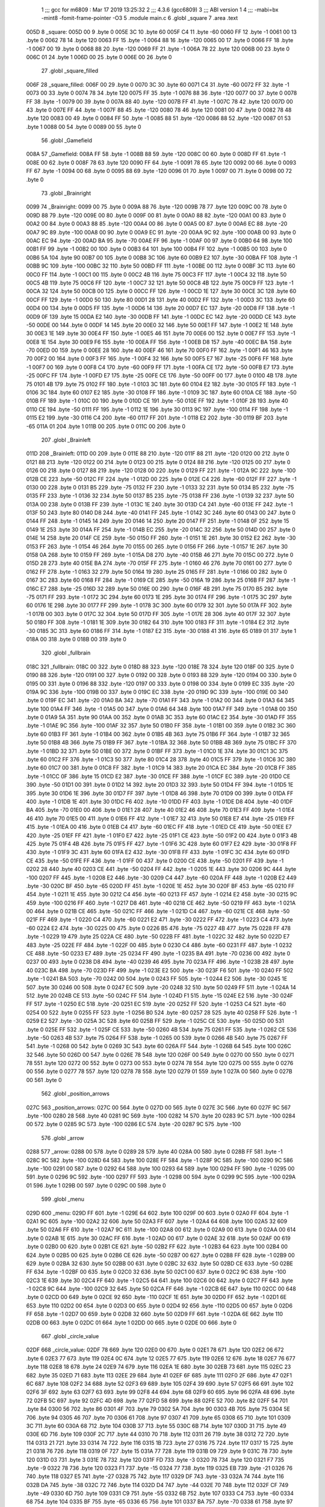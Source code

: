                               1 ;;; gcc for m6809 : Mar 17 2019 13:25:32
                              2 ;;; 4.3.6 (gcc6809)
                              3 ;;; ABI version 1
                              4 ;;; -mabi=bx -mint8 -fomit-frame-pointer -O3
                              5 	.module	main.c
                              6 	.globl	_square
                              7 	.area	.text
   005D                       8 _square:
   005D 00                    9 	.byte	0
   005E 3C                   10 	.byte	60
   005F C4                   11 	.byte	-60
   0060 FF                   12 	.byte	-1
   0061 00                   13 	.byte	0
   0062 78                   14 	.byte	120
   0063 FF                   15 	.byte	-1
   0064 88                   16 	.byte	-120
   0065 00                   17 	.byte	0
   0066 FF                   18 	.byte	-1
   0067 00                   19 	.byte	0
   0068 88                   20 	.byte	-120
   0069 FF                   21 	.byte	-1
   006A 78                   22 	.byte	120
   006B 00                   23 	.byte	0
   006C 01                   24 	.byte	1
   006D 00                   25 	.byte	0
   006E 00                   26 	.byte	0
                             27 	.globl	_square_filled
   006F                      28 _square_filled:
   006F 00                   29 	.byte	0
   0070 3C                   30 	.byte	60
   0071 C4                   31 	.byte	-60
   0072 FF                   32 	.byte	-1
   0073 00                   33 	.byte	0
   0074 78                   34 	.byte	120
   0075 FF                   35 	.byte	-1
   0076 88                   36 	.byte	-120
   0077 00                   37 	.byte	0
   0078 FF                   38 	.byte	-1
   0079 00                   39 	.byte	0
   007A 88                   40 	.byte	-120
   007B FF                   41 	.byte	-1
   007C 78                   42 	.byte	120
   007D 00                   43 	.byte	0
   007E FF                   44 	.byte	-1
   007F 88                   45 	.byte	-120
   0080 78                   46 	.byte	120
   0081 00                   47 	.byte	0
   0082 78                   48 	.byte	120
   0083 00                   49 	.byte	0
   0084 FF                   50 	.byte	-1
   0085 88                   51 	.byte	-120
   0086 88                   52 	.byte	-120
   0087 01                   53 	.byte	1
   0088 00                   54 	.byte	0
   0089 00                   55 	.byte	0
                             56 	.globl	_Gamefield
   008A                      57 _Gamefield:
   008A FF                   58 	.byte	-1
   008B 88                   59 	.byte	-120
   008C 00                   60 	.byte	0
   008D FF                   61 	.byte	-1
   008E 00                   62 	.byte	0
   008F 78                   63 	.byte	120
   0090 FF                   64 	.byte	-1
   0091 78                   65 	.byte	120
   0092 00                   66 	.byte	0
   0093 FF                   67 	.byte	-1
   0094 00                   68 	.byte	0
   0095 88                   69 	.byte	-120
   0096 01                   70 	.byte	1
   0097 00                   71 	.byte	0
   0098 00                   72 	.byte	0
                             73 	.globl	_Brainright
   0099                      74 _Brainright:
   0099 00                   75 	.byte	0
   009A 88                   76 	.byte	-120
   009B 78                   77 	.byte	120
   009C 00                   78 	.byte	0
   009D 88                   79 	.byte	-120
   009E 00                   80 	.byte	0
   009F 00                   81 	.byte	0
   00A0 88                   82 	.byte	-120
   00A1 00                   83 	.byte	0
   00A2 00                   84 	.byte	0
   00A3 88                   85 	.byte	-120
   00A4 00                   86 	.byte	0
   00A5 00                   87 	.byte	0
   00A6 EC                   88 	.byte	-20
   00A7 9C                   89 	.byte	-100
   00A8 00                   90 	.byte	0
   00A9 EC                   91 	.byte	-20
   00AA 9C                   92 	.byte	-100
   00AB 00                   93 	.byte	0
   00AC EC                   94 	.byte	-20
   00AD BA                   95 	.byte	-70
   00AE FF                   96 	.byte	-1
   00AF 00                   97 	.byte	0
   00B0 64                   98 	.byte	100
   00B1 FF                   99 	.byte	-1
   00B2 00                  100 	.byte	0
   00B3 64                  101 	.byte	100
   00B4 FF                  102 	.byte	-1
   00B5 00                  103 	.byte	0
   00B6 5A                  104 	.byte	90
   00B7 00                  105 	.byte	0
   00B8 3C                  106 	.byte	60
   00B9 E2                  107 	.byte	-30
   00BA FF                  108 	.byte	-1
   00BB 9C                  109 	.byte	-100
   00BC 32                  110 	.byte	50
   00BD FF                  111 	.byte	-1
   00BE 00                  112 	.byte	0
   00BF 3C                  113 	.byte	60
   00C0 FF                  114 	.byte	-1
   00C1 00                  115 	.byte	0
   00C2 4B                  116 	.byte	75
   00C3 FF                  117 	.byte	-1
   00C4 32                  118 	.byte	50
   00C5 4B                  119 	.byte	75
   00C6 FF                  120 	.byte	-1
   00C7 32                  121 	.byte	50
   00C8 4B                  122 	.byte	75
   00C9 FF                  123 	.byte	-1
   00CA 32                  124 	.byte	50
   00CB 00                  125 	.byte	0
   00CC FF                  126 	.byte	-1
   00CD 1E                  127 	.byte	30
   00CE 3C                  128 	.byte	60
   00CF FF                  129 	.byte	-1
   00D0 50                  130 	.byte	80
   00D1 28                  131 	.byte	40
   00D2 FF                  132 	.byte	-1
   00D3 3C                  133 	.byte	60
   00D4 00                  134 	.byte	0
   00D5 FF                  135 	.byte	-1
   00D6 14                  136 	.byte	20
   00D7 EC                  137 	.byte	-20
   00D8 FF                  138 	.byte	-1
   00D9 0F                  139 	.byte	15
   00DA E2                  140 	.byte	-30
   00DB FF                  141 	.byte	-1
   00DC EC                  142 	.byte	-20
   00DD CE                  143 	.byte	-50
   00DE 00                  144 	.byte	0
   00DF 14                  145 	.byte	20
   00E0 32                  146 	.byte	50
   00E1 FF                  147 	.byte	-1
   00E2 1E                  148 	.byte	30
   00E3 1E                  149 	.byte	30
   00E4 FF                  150 	.byte	-1
   00E5 46                  151 	.byte	70
   00E6 00                  152 	.byte	0
   00E7 FF                  153 	.byte	-1
   00E8 1E                  154 	.byte	30
   00E9 F6                  155 	.byte	-10
   00EA FF                  156 	.byte	-1
   00EB D8                  157 	.byte	-40
   00EC BA                  158 	.byte	-70
   00ED 00                  159 	.byte	0
   00EE 28                  160 	.byte	40
   00EF 46                  161 	.byte	70
   00F0 FF                  162 	.byte	-1
   00F1 46                  163 	.byte	70
   00F2 00                  164 	.byte	0
   00F3 FF                  165 	.byte	-1
   00F4 32                  166 	.byte	50
   00F5 E7                  167 	.byte	-25
   00F6 FF                  168 	.byte	-1
   00F7 00                  169 	.byte	0
   00F8 C4                  170 	.byte	-60
   00F9 FF                  171 	.byte	-1
   00FA CE                  172 	.byte	-50
   00FB E7                  173 	.byte	-25
   00FC FF                  174 	.byte	-1
   00FD E7                  175 	.byte	-25
   00FE CE                  176 	.byte	-50
   00FF 00                  177 	.byte	0
   0100 4B                  178 	.byte	75
   0101 4B                  179 	.byte	75
   0102 FF                  180 	.byte	-1
   0103 3C                  181 	.byte	60
   0104 E2                  182 	.byte	-30
   0105 FF                  183 	.byte	-1
   0106 3C                  184 	.byte	60
   0107 E2                  185 	.byte	-30
   0108 FF                  186 	.byte	-1
   0109 3C                  187 	.byte	60
   010A CE                  188 	.byte	-50
   010B FF                  189 	.byte	-1
   010C 00                  190 	.byte	0
   010D CE                  191 	.byte	-50
   010E FF                  192 	.byte	-1
   010F 28                  193 	.byte	40
   0110 CE                  194 	.byte	-50
   0111 FF                  195 	.byte	-1
   0112 1E                  196 	.byte	30
   0113 9C                  197 	.byte	-100
   0114 FF                  198 	.byte	-1
   0115 E2                  199 	.byte	-30
   0116 C4                  200 	.byte	-60
   0117 FF                  201 	.byte	-1
   0118 E2                  202 	.byte	-30
   0119 BF                  203 	.byte	-65
   011A 01                  204 	.byte	1
   011B 00                  205 	.byte	0
   011C 00                  206 	.byte	0
                            207 	.globl	_Brainleft
   011D                     208 _Brainleft:
   011D 00                  209 	.byte	0
   011E 88                  210 	.byte	-120
   011F 88                  211 	.byte	-120
   0120 00                  212 	.byte	0
   0121 88                  213 	.byte	-120
   0122 00                  214 	.byte	0
   0123 00                  215 	.byte	0
   0124 88                  216 	.byte	-120
   0125 00                  217 	.byte	0
   0126 00                  218 	.byte	0
   0127 88                  219 	.byte	-120
   0128 00                  220 	.byte	0
   0129 FF                  221 	.byte	-1
   012A 9C                  222 	.byte	-100
   012B CE                  223 	.byte	-50
   012C FF                  224 	.byte	-1
   012D 00                  225 	.byte	0
   012E C4                  226 	.byte	-60
   012F FF                  227 	.byte	-1
   0130 00                  228 	.byte	0
   0131 B5                  229 	.byte	-75
   0132 FF                  230 	.byte	-1
   0133 32                  231 	.byte	50
   0134 B5                  232 	.byte	-75
   0135 FF                  233 	.byte	-1
   0136 32                  234 	.byte	50
   0137 B5                  235 	.byte	-75
   0138 FF                  236 	.byte	-1
   0139 32                  237 	.byte	50
   013A 00                  238 	.byte	0
   013B FF                  239 	.byte	-1
   013C 1E                  240 	.byte	30
   013D C4                  241 	.byte	-60
   013E FF                  242 	.byte	-1
   013F 50                  243 	.byte	80
   0140 D8                  244 	.byte	-40
   0141 FF                  245 	.byte	-1
   0142 3C                  246 	.byte	60
   0143 00                  247 	.byte	0
   0144 FF                  248 	.byte	-1
   0145 14                  249 	.byte	20
   0146 14                  250 	.byte	20
   0147 FF                  251 	.byte	-1
   0148 0F                  252 	.byte	15
   0149 1E                  253 	.byte	30
   014A FF                  254 	.byte	-1
   014B EC                  255 	.byte	-20
   014C 32                  256 	.byte	50
   014D 00                  257 	.byte	0
   014E 14                  258 	.byte	20
   014F CE                  259 	.byte	-50
   0150 FF                  260 	.byte	-1
   0151 1E                  261 	.byte	30
   0152 E2                  262 	.byte	-30
   0153 FF                  263 	.byte	-1
   0154 46                  264 	.byte	70
   0155 00                  265 	.byte	0
   0156 FF                  266 	.byte	-1
   0157 1E                  267 	.byte	30
   0158 0A                  268 	.byte	10
   0159 FF                  269 	.byte	-1
   015A D8                  270 	.byte	-40
   015B 46                  271 	.byte	70
   015C 00                  272 	.byte	0
   015D 28                  273 	.byte	40
   015E BA                  274 	.byte	-70
   015F FF                  275 	.byte	-1
   0160 46                  276 	.byte	70
   0161 00                  277 	.byte	0
   0162 FF                  278 	.byte	-1
   0163 32                  279 	.byte	50
   0164 19                  280 	.byte	25
   0165 FF                  281 	.byte	-1
   0166 00                  282 	.byte	0
   0167 3C                  283 	.byte	60
   0168 FF                  284 	.byte	-1
   0169 CE                  285 	.byte	-50
   016A 19                  286 	.byte	25
   016B FF                  287 	.byte	-1
   016C E7                  288 	.byte	-25
   016D 32                  289 	.byte	50
   016E 00                  290 	.byte	0
   016F 4B                  291 	.byte	75
   0170 B5                  292 	.byte	-75
   0171 FF                  293 	.byte	-1
   0172 3C                  294 	.byte	60
   0173 1E                  295 	.byte	30
   0174 FF                  296 	.byte	-1
   0175 3C                  297 	.byte	60
   0176 1E                  298 	.byte	30
   0177 FF                  299 	.byte	-1
   0178 3C                  300 	.byte	60
   0179 32                  301 	.byte	50
   017A FF                  302 	.byte	-1
   017B 00                  303 	.byte	0
   017C 32                  304 	.byte	50
   017D FF                  305 	.byte	-1
   017E 28                  306 	.byte	40
   017F 32                  307 	.byte	50
   0180 FF                  308 	.byte	-1
   0181 1E                  309 	.byte	30
   0182 64                  310 	.byte	100
   0183 FF                  311 	.byte	-1
   0184 E2                  312 	.byte	-30
   0185 3C                  313 	.byte	60
   0186 FF                  314 	.byte	-1
   0187 E2                  315 	.byte	-30
   0188 41                  316 	.byte	65
   0189 01                  317 	.byte	1
   018A 00                  318 	.byte	0
   018B 00                  319 	.byte	0
                            320 	.globl	_fullbrain
   018C                     321 _fullbrain:
   018C 00                  322 	.byte	0
   018D 88                  323 	.byte	-120
   018E 78                  324 	.byte	120
   018F 00                  325 	.byte	0
   0190 88                  326 	.byte	-120
   0191 00                  327 	.byte	0
   0192 00                  328 	.byte	0
   0193 88                  329 	.byte	-120
   0194 00                  330 	.byte	0
   0195 00                  331 	.byte	0
   0196 88                  332 	.byte	-120
   0197 00                  333 	.byte	0
   0198 00                  334 	.byte	0
   0199 EC                  335 	.byte	-20
   019A 9C                  336 	.byte	-100
   019B 00                  337 	.byte	0
   019C EC                  338 	.byte	-20
   019D 9C                  339 	.byte	-100
   019E 00                  340 	.byte	0
   019F EC                  341 	.byte	-20
   01A0 BA                  342 	.byte	-70
   01A1 FF                  343 	.byte	-1
   01A2 00                  344 	.byte	0
   01A3 64                  345 	.byte	100
   01A4 FF                  346 	.byte	-1
   01A5 00                  347 	.byte	0
   01A6 64                  348 	.byte	100
   01A7 FF                  349 	.byte	-1
   01A8 00                  350 	.byte	0
   01A9 5A                  351 	.byte	90
   01AA 00                  352 	.byte	0
   01AB 3C                  353 	.byte	60
   01AC E2                  354 	.byte	-30
   01AD FF                  355 	.byte	-1
   01AE 9C                  356 	.byte	-100
   01AF 32                  357 	.byte	50
   01B0 FF                  358 	.byte	-1
   01B1 00                  359 	.byte	0
   01B2 3C                  360 	.byte	60
   01B3 FF                  361 	.byte	-1
   01B4 00                  362 	.byte	0
   01B5 4B                  363 	.byte	75
   01B6 FF                  364 	.byte	-1
   01B7 32                  365 	.byte	50
   01B8 4B                  366 	.byte	75
   01B9 FF                  367 	.byte	-1
   01BA 32                  368 	.byte	50
   01BB 4B                  369 	.byte	75
   01BC FF                  370 	.byte	-1
   01BD 32                  371 	.byte	50
   01BE 00                  372 	.byte	0
   01BF FF                  373 	.byte	-1
   01C0 1E                  374 	.byte	30
   01C1 3C                  375 	.byte	60
   01C2 FF                  376 	.byte	-1
   01C3 50                  377 	.byte	80
   01C4 28                  378 	.byte	40
   01C5 FF                  379 	.byte	-1
   01C6 3C                  380 	.byte	60
   01C7 00                  381 	.byte	0
   01C8 FF                  382 	.byte	-1
   01C9 14                  383 	.byte	20
   01CA EC                  384 	.byte	-20
   01CB FF                  385 	.byte	-1
   01CC 0F                  386 	.byte	15
   01CD E2                  387 	.byte	-30
   01CE FF                  388 	.byte	-1
   01CF EC                  389 	.byte	-20
   01D0 CE                  390 	.byte	-50
   01D1 00                  391 	.byte	0
   01D2 14                  392 	.byte	20
   01D3 32                  393 	.byte	50
   01D4 FF                  394 	.byte	-1
   01D5 1E                  395 	.byte	30
   01D6 1E                  396 	.byte	30
   01D7 FF                  397 	.byte	-1
   01D8 46                  398 	.byte	70
   01D9 00                  399 	.byte	0
   01DA FF                  400 	.byte	-1
   01DB 1E                  401 	.byte	30
   01DC F6                  402 	.byte	-10
   01DD FF                  403 	.byte	-1
   01DE D8                  404 	.byte	-40
   01DF BA                  405 	.byte	-70
   01E0 00                  406 	.byte	0
   01E1 28                  407 	.byte	40
   01E2 46                  408 	.byte	70
   01E3 FF                  409 	.byte	-1
   01E4 46                  410 	.byte	70
   01E5 00                  411 	.byte	0
   01E6 FF                  412 	.byte	-1
   01E7 32                  413 	.byte	50
   01E8 E7                  414 	.byte	-25
   01E9 FF                  415 	.byte	-1
   01EA 00                  416 	.byte	0
   01EB C4                  417 	.byte	-60
   01EC FF                  418 	.byte	-1
   01ED CE                  419 	.byte	-50
   01EE E7                  420 	.byte	-25
   01EF FF                  421 	.byte	-1
   01F0 E7                  422 	.byte	-25
   01F1 CE                  423 	.byte	-50
   01F2 00                  424 	.byte	0
   01F3 4B                  425 	.byte	75
   01F4 4B                  426 	.byte	75
   01F5 FF                  427 	.byte	-1
   01F6 3C                  428 	.byte	60
   01F7 E2                  429 	.byte	-30
   01F8 FF                  430 	.byte	-1
   01F9 3C                  431 	.byte	60
   01FA E2                  432 	.byte	-30
   01FB FF                  433 	.byte	-1
   01FC 3C                  434 	.byte	60
   01FD CE                  435 	.byte	-50
   01FE FF                  436 	.byte	-1
   01FF 00                  437 	.byte	0
   0200 CE                  438 	.byte	-50
   0201 FF                  439 	.byte	-1
   0202 28                  440 	.byte	40
   0203 CE                  441 	.byte	-50
   0204 FF                  442 	.byte	-1
   0205 1E                  443 	.byte	30
   0206 9C                  444 	.byte	-100
   0207 FF                  445 	.byte	-1
   0208 E2                  446 	.byte	-30
   0209 C4                  447 	.byte	-60
   020A FF                  448 	.byte	-1
   020B E2                  449 	.byte	-30
   020C BF                  450 	.byte	-65
   020D FF                  451 	.byte	-1
   020E 1E                  452 	.byte	30
   020F BF                  453 	.byte	-65
   0210 FF                  454 	.byte	-1
   0211 1E                  455 	.byte	30
   0212 C4                  456 	.byte	-60
   0213 FF                  457 	.byte	-1
   0214 E2                  458 	.byte	-30
   0215 9C                  459 	.byte	-100
   0216 FF                  460 	.byte	-1
   0217 D8                  461 	.byte	-40
   0218 CE                  462 	.byte	-50
   0219 FF                  463 	.byte	-1
   021A 00                  464 	.byte	0
   021B CE                  465 	.byte	-50
   021C FF                  466 	.byte	-1
   021D C4                  467 	.byte	-60
   021E CE                  468 	.byte	-50
   021F FF                  469 	.byte	-1
   0220 C4                  470 	.byte	-60
   0221 E2                  471 	.byte	-30
   0222 FF                  472 	.byte	-1
   0223 C4                  473 	.byte	-60
   0224 E2                  474 	.byte	-30
   0225 00                  475 	.byte	0
   0226 B5                  476 	.byte	-75
   0227 4B                  477 	.byte	75
   0228 FF                  478 	.byte	-1
   0229 19                  479 	.byte	25
   022A CE                  480 	.byte	-50
   022B FF                  481 	.byte	-1
   022C 32                  482 	.byte	50
   022D E7                  483 	.byte	-25
   022E FF                  484 	.byte	-1
   022F 00                  485 	.byte	0
   0230 C4                  486 	.byte	-60
   0231 FF                  487 	.byte	-1
   0232 CE                  488 	.byte	-50
   0233 E7                  489 	.byte	-25
   0234 FF                  490 	.byte	-1
   0235 BA                  491 	.byte	-70
   0236 00                  492 	.byte	0
   0237 00                  493 	.byte	0
   0238 D8                  494 	.byte	-40
   0239 46                  495 	.byte	70
   023A FF                  496 	.byte	-1
   023B 28                  497 	.byte	40
   023C BA                  498 	.byte	-70
   023D FF                  499 	.byte	-1
   023E E2                  500 	.byte	-30
   023F F6                  501 	.byte	-10
   0240 FF                  502 	.byte	-1
   0241 BA                  503 	.byte	-70
   0242 00                  504 	.byte	0
   0243 FF                  505 	.byte	-1
   0244 E2                  506 	.byte	-30
   0245 1E                  507 	.byte	30
   0246 00                  508 	.byte	0
   0247 EC                  509 	.byte	-20
   0248 32                  510 	.byte	50
   0249 FF                  511 	.byte	-1
   024A 14                  512 	.byte	20
   024B CE                  513 	.byte	-50
   024C FF                  514 	.byte	-1
   024D F1                  515 	.byte	-15
   024E E2                  516 	.byte	-30
   024F FF                  517 	.byte	-1
   0250 EC                  518 	.byte	-20
   0251 EC                  519 	.byte	-20
   0252 FF                  520 	.byte	-1
   0253 C4                  521 	.byte	-60
   0254 00                  522 	.byte	0
   0255 FF                  523 	.byte	-1
   0256 B0                  524 	.byte	-80
   0257 28                  525 	.byte	40
   0258 FF                  526 	.byte	-1
   0259 E2                  527 	.byte	-30
   025A 3C                  528 	.byte	60
   025B FF                  529 	.byte	-1
   025C CE                  530 	.byte	-50
   025D 00                  531 	.byte	0
   025E FF                  532 	.byte	-1
   025F CE                  533 	.byte	-50
   0260 4B                  534 	.byte	75
   0261 FF                  535 	.byte	-1
   0262 CE                  536 	.byte	-50
   0263 4B                  537 	.byte	75
   0264 FF                  538 	.byte	-1
   0265 00                  539 	.byte	0
   0266 4B                  540 	.byte	75
   0267 FF                  541 	.byte	-1
   0268 00                  542 	.byte	0
   0269 3C                  543 	.byte	60
   026A FF                  544 	.byte	-1
   026B 64                  545 	.byte	100
   026C 32                  546 	.byte	50
   026D 00                  547 	.byte	0
   026E 78                  548 	.byte	120
   026F 00                  549 	.byte	0
   0270 00                  550 	.byte	0
   0271 78                  551 	.byte	120
   0272 00                  552 	.byte	0
   0273 00                  553 	.byte	0
   0274 78                  554 	.byte	120
   0275 00                  555 	.byte	0
   0276 00                  556 	.byte	0
   0277 78                  557 	.byte	120
   0278 78                  558 	.byte	120
   0279 01                  559 	.byte	1
   027A 00                  560 	.byte	0
   027B 00                  561 	.byte	0
                            562 	.globl	_position_arrows
   027C                     563 _position_arrows:
   027C 00                  564 	.byte	0
   027D 00                  565 	.byte	0
   027E 3C                  566 	.byte	60
   027F 9C                  567 	.byte	-100
   0280 28                  568 	.byte	40
   0281 9C                  569 	.byte	-100
   0282 14                  570 	.byte	20
   0283 9C                  571 	.byte	-100
   0284 00                  572 	.byte	0
   0285 9C                  573 	.byte	-100
   0286 EC                  574 	.byte	-20
   0287 9C                  575 	.byte	-100
                            576 	.globl	_arrow
   0288                     577 _arrow:
   0288 00                  578 	.byte	0
   0289 28                  579 	.byte	40
   028A 00                  580 	.byte	0
   028B FF                  581 	.byte	-1
   028C 9C                  582 	.byte	-100
   028D 64                  583 	.byte	100
   028E FF                  584 	.byte	-1
   028F 9C                  585 	.byte	-100
   0290 9C                  586 	.byte	-100
   0291 00                  587 	.byte	0
   0292 64                  588 	.byte	100
   0293 64                  589 	.byte	100
   0294 FF                  590 	.byte	-1
   0295 00                  591 	.byte	0
   0296 9C                  592 	.byte	-100
   0297 FF                  593 	.byte	-1
   0298 00                  594 	.byte	0
   0299 9C                  595 	.byte	-100
   029A 01                  596 	.byte	1
   029B 00                  597 	.byte	0
   029C 00                  598 	.byte	0
                            599 	.globl	_menu
   029D                     600 _menu:
   029D FF                  601 	.byte	-1
   029E 64                  602 	.byte	100
   029F 00                  603 	.byte	0
   02A0 FF                  604 	.byte	-1
   02A1 9C                  605 	.byte	-100
   02A2 32                  606 	.byte	50
   02A3 FF                  607 	.byte	-1
   02A4 64                  608 	.byte	100
   02A5 32                  609 	.byte	50
   02A6 FF                  610 	.byte	-1
   02A7 9C                  611 	.byte	-100
   02A8 00                  612 	.byte	0
   02A9 00                  613 	.byte	0
   02AA 00                  614 	.byte	0
   02AB 1E                  615 	.byte	30
   02AC FF                  616 	.byte	-1
   02AD 00                  617 	.byte	0
   02AE 32                  618 	.byte	50
   02AF 00                  619 	.byte	0
   02B0 00                  620 	.byte	0
   02B1 CE                  621 	.byte	-50
   02B2 FF                  622 	.byte	-1
   02B3 64                  623 	.byte	100
   02B4 00                  624 	.byte	0
   02B5 00                  625 	.byte	0
   02B6 CE                  626 	.byte	-50
   02B7 00                  627 	.byte	0
   02B8 FF                  628 	.byte	-1
   02B9 00                  629 	.byte	0
   02BA 32                  630 	.byte	50
   02BB 00                  631 	.byte	0
   02BC 32                  632 	.byte	50
   02BD CE                  633 	.byte	-50
   02BE FF                  634 	.byte	-1
   02BF 00                  635 	.byte	0
   02C0 32                  636 	.byte	50
   02C1 00                  637 	.byte	0
   02C2 9C                  638 	.byte	-100
   02C3 1E                  639 	.byte	30
   02C4 FF                  640 	.byte	-1
   02C5 64                  641 	.byte	100
   02C6 00                  642 	.byte	0
   02C7 FF                  643 	.byte	-1
   02C8 9C                  644 	.byte	-100
   02C9 32                  645 	.byte	50
   02CA FF                  646 	.byte	-1
   02CB 6E                  647 	.byte	110
   02CC 00                  648 	.byte	0
   02CD 00                  649 	.byte	0
   02CE 92                  650 	.byte	-110
   02CF 1E                  651 	.byte	30
   02D0 FF                  652 	.byte	-1
   02D1 6E                  653 	.byte	110
   02D2 00                  654 	.byte	0
   02D3 00                  655 	.byte	0
   02D4 92                  656 	.byte	-110
   02D5 00                  657 	.byte	0
   02D6 FF                  658 	.byte	-1
   02D7 00                  659 	.byte	0
   02D8 32                  660 	.byte	50
   02D9 FF                  661 	.byte	-1
   02DA 6E                  662 	.byte	110
   02DB 00                  663 	.byte	0
   02DC 01                  664 	.byte	1
   02DD 00                  665 	.byte	0
   02DE 00                  666 	.byte	0
                            667 	.globl	_circle_value
   02DF                     668 _circle_value:
   02DF 78                  669 	.byte	120
   02E0 00                  670 	.byte	0
   02E1 78                  671 	.byte	120
   02E2 06                  672 	.byte	6
   02E3 77                  673 	.byte	119
   02E4 0C                  674 	.byte	12
   02E5 77                  675 	.byte	119
   02E6 12                  676 	.byte	18
   02E7 76                  677 	.byte	118
   02E8 18                  678 	.byte	24
   02E9 74                  679 	.byte	116
   02EA 1E                  680 	.byte	30
   02EB 73                  681 	.byte	115
   02EC 23                  682 	.byte	35
   02ED 71                  683 	.byte	113
   02EE 29                  684 	.byte	41
   02EF 6F                  685 	.byte	111
   02F0 2F                  686 	.byte	47
   02F1 6C                  687 	.byte	108
   02F2 34                  688 	.byte	52
   02F3 69                  689 	.byte	105
   02F4 39                  690 	.byte	57
   02F5 66                  691 	.byte	102
   02F6 3F                  692 	.byte	63
   02F7 63                  693 	.byte	99
   02F8 44                  694 	.byte	68
   02F9 60                  695 	.byte	96
   02FA 48                  696 	.byte	72
   02FB 5C                  697 	.byte	92
   02FC 4D                  698 	.byte	77
   02FD 58                  699 	.byte	88
   02FE 52                  700 	.byte	82
   02FF 54                  701 	.byte	84
   0300 56                  702 	.byte	86
   0301 4F                  703 	.byte	79
   0302 5A                  704 	.byte	90
   0303 4B                  705 	.byte	75
   0304 5E                  706 	.byte	94
   0305 46                  707 	.byte	70
   0306 61                  708 	.byte	97
   0307 41                  709 	.byte	65
   0308 65                  710 	.byte	101
   0309 3C                  711 	.byte	60
   030A 68                  712 	.byte	104
   030B 37                  713 	.byte	55
   030C 6B                  714 	.byte	107
   030D 31                  715 	.byte	49
   030E 6D                  716 	.byte	109
   030F 2C                  717 	.byte	44
   0310 70                  718 	.byte	112
   0311 26                  719 	.byte	38
   0312 72                  720 	.byte	114
   0313 21                  721 	.byte	33
   0314 74                  722 	.byte	116
   0315 1B                  723 	.byte	27
   0316 75                  724 	.byte	117
   0317 15                  725 	.byte	21
   0318 76                  726 	.byte	118
   0319 0F                  727 	.byte	15
   031A 77                  728 	.byte	119
   031B 09                  729 	.byte	9
   031C 78                  730 	.byte	120
   031D 03                  731 	.byte	3
   031E 78                  732 	.byte	120
   031F FD                  733 	.byte	-3
   0320 78                  734 	.byte	120
   0321 F7                  735 	.byte	-9
   0322 78                  736 	.byte	120
   0323 F1                  737 	.byte	-15
   0324 77                  738 	.byte	119
   0325 EB                  739 	.byte	-21
   0326 76                  740 	.byte	118
   0327 E5                  741 	.byte	-27
   0328 75                  742 	.byte	117
   0329 DF                  743 	.byte	-33
   032A 74                  744 	.byte	116
   032B DA                  745 	.byte	-38
   032C 72                  746 	.byte	114
   032D D4                  747 	.byte	-44
   032E 70                  748 	.byte	112
   032F CF                  749 	.byte	-49
   0330 6D                  750 	.byte	109
   0331 C9                  751 	.byte	-55
   0332 6B                  752 	.byte	107
   0333 C4                  753 	.byte	-60
   0334 68                  754 	.byte	104
   0335 BF                  755 	.byte	-65
   0336 65                  756 	.byte	101
   0337 BA                  757 	.byte	-70
   0338 61                  758 	.byte	97
   0339 B5                  759 	.byte	-75
   033A 5E                  760 	.byte	94
   033B B1                  761 	.byte	-79
   033C 5A                  762 	.byte	90
   033D AC                  763 	.byte	-84
   033E 56                  764 	.byte	86
   033F A8                  765 	.byte	-88
   0340 52                  766 	.byte	82
   0341 A4                  767 	.byte	-92
   0342 4D                  768 	.byte	77
   0343 A0                  769 	.byte	-96
   0344 48                  770 	.byte	72
   0345 9D                  771 	.byte	-99
   0346 44                  772 	.byte	68
   0347 9A                  773 	.byte	-102
   0348 3F                  774 	.byte	63
   0349 97                  775 	.byte	-105
   034A 39                  776 	.byte	57
   034B 94                  777 	.byte	-108
   034C 34                  778 	.byte	52
   034D 91                  779 	.byte	-111
   034E 2F                  780 	.byte	47
   034F 8F                  781 	.byte	-113
   0350 29                  782 	.byte	41
   0351 8D                  783 	.byte	-115
   0352 23                  784 	.byte	35
   0353 8C                  785 	.byte	-116
   0354 1E                  786 	.byte	30
   0355 8A                  787 	.byte	-118
   0356 18                  788 	.byte	24
   0357 89                  789 	.byte	-119
   0358 12                  790 	.byte	18
   0359 89                  791 	.byte	-119
   035A 0C                  792 	.byte	12
   035B 88                  793 	.byte	-120
   035C 06                  794 	.byte	6
   035D 88                  795 	.byte	-120
   035E 00                  796 	.byte	0
   035F 88                  797 	.byte	-120
   0360 FA                  798 	.byte	-6
   0361 89                  799 	.byte	-119
   0362 F4                  800 	.byte	-12
   0363 89                  801 	.byte	-119
   0364 EE                  802 	.byte	-18
   0365 8A                  803 	.byte	-118
   0366 E8                  804 	.byte	-24
   0367 8C                  805 	.byte	-116
   0368 E2                  806 	.byte	-30
   0369 8D                  807 	.byte	-115
   036A DD                  808 	.byte	-35
   036B 8F                  809 	.byte	-113
   036C D7                  810 	.byte	-41
   036D 91                  811 	.byte	-111
   036E D1                  812 	.byte	-47
   036F 94                  813 	.byte	-108
   0370 CC                  814 	.byte	-52
   0371 97                  815 	.byte	-105
   0372 C7                  816 	.byte	-57
   0373 9A                  817 	.byte	-102
   0374 C1                  818 	.byte	-63
   0375 9D                  819 	.byte	-99
   0376 BC                  820 	.byte	-68
   0377 A0                  821 	.byte	-96
   0378 B8                  822 	.byte	-72
   0379 A4                  823 	.byte	-92
   037A B3                  824 	.byte	-77
   037B A8                  825 	.byte	-88
   037C AE                  826 	.byte	-82
   037D AC                  827 	.byte	-84
   037E AA                  828 	.byte	-86
   037F B1                  829 	.byte	-79
   0380 A6                  830 	.byte	-90
   0381 B5                  831 	.byte	-75
   0382 A2                  832 	.byte	-94
   0383 BA                  833 	.byte	-70
   0384 9F                  834 	.byte	-97
   0385 BF                  835 	.byte	-65
   0386 9B                  836 	.byte	-101
   0387 C4                  837 	.byte	-60
   0388 98                  838 	.byte	-104
   0389 C9                  839 	.byte	-55
   038A 95                  840 	.byte	-107
   038B CF                  841 	.byte	-49
   038C 93                  842 	.byte	-109
   038D D4                  843 	.byte	-44
   038E 90                  844 	.byte	-112
   038F DA                  845 	.byte	-38
   0390 8E                  846 	.byte	-114
   0391 DF                  847 	.byte	-33
   0392 8C                  848 	.byte	-116
   0393 E5                  849 	.byte	-27
   0394 8B                  850 	.byte	-117
   0395 EB                  851 	.byte	-21
   0396 8A                  852 	.byte	-118
   0397 F1                  853 	.byte	-15
   0398 89                  854 	.byte	-119
   0399 F7                  855 	.byte	-9
   039A 88                  856 	.byte	-120
   039B FD                  857 	.byte	-3
   039C 88                  858 	.byte	-120
   039D 03                  859 	.byte	3
   039E 88                  860 	.byte	-120
   039F 09                  861 	.byte	9
   03A0 88                  862 	.byte	-120
   03A1 0F                  863 	.byte	15
   03A2 89                  864 	.byte	-119
   03A3 15                  865 	.byte	21
   03A4 8A                  866 	.byte	-118
   03A5 1B                  867 	.byte	27
   03A6 8B                  868 	.byte	-117
   03A7 21                  869 	.byte	33
   03A8 8C                  870 	.byte	-116
   03A9 26                  871 	.byte	38
   03AA 8E                  872 	.byte	-114
   03AB 2C                  873 	.byte	44
   03AC 90                  874 	.byte	-112
   03AD 31                  875 	.byte	49
   03AE 93                  876 	.byte	-109
   03AF 37                  877 	.byte	55
   03B0 95                  878 	.byte	-107
   03B1 3C                  879 	.byte	60
   03B2 98                  880 	.byte	-104
   03B3 41                  881 	.byte	65
   03B4 9B                  882 	.byte	-101
   03B5 46                  883 	.byte	70
   03B6 9F                  884 	.byte	-97
   03B7 4B                  885 	.byte	75
   03B8 A2                  886 	.byte	-94
   03B9 4F                  887 	.byte	79
   03BA A6                  888 	.byte	-90
   03BB 54                  889 	.byte	84
   03BC AA                  890 	.byte	-86
   03BD 58                  891 	.byte	88
   03BE AE                  892 	.byte	-82
   03BF 5C                  893 	.byte	92
   03C0 B3                  894 	.byte	-77
   03C1 60                  895 	.byte	96
   03C2 B8                  896 	.byte	-72
   03C3 63                  897 	.byte	99
   03C4 BC                  898 	.byte	-68
   03C5 66                  899 	.byte	102
   03C6 C1                  900 	.byte	-63
   03C7 69                  901 	.byte	105
   03C8 C7                  902 	.byte	-57
   03C9 6C                  903 	.byte	108
   03CA CC                  904 	.byte	-52
   03CB 6F                  905 	.byte	111
   03CC D1                  906 	.byte	-47
   03CD 71                  907 	.byte	113
   03CE D7                  908 	.byte	-41
   03CF 73                  909 	.byte	115
   03D0 DD                  910 	.byte	-35
   03D1 74                  911 	.byte	116
   03D2 E2                  912 	.byte	-30
   03D3 76                  913 	.byte	118
   03D4 E8                  914 	.byte	-24
   03D5 77                  915 	.byte	119
   03D6 EE                  916 	.byte	-18
   03D7 77                  917 	.byte	119
   03D8 F4                  918 	.byte	-12
   03D9 78                  919 	.byte	120
   03DA FA                  920 	.byte	-6
   03DB 78                  921 	.byte	120
   03DC 00                  922 	.byte	0
                            923 	.area	.bss
                            924 	.globl	_display_execute_game_over_state_state
   C981                     925 _display_execute_game_over_state_state:	.blkb	2
                            926 	.globl	_level_specific_action
   C983                     927 _level_specific_action:	.blkb	2
                            928 	.globl	_execute_game_playing_state
   C985                     929 _execute_game_playing_state:	.blkb	2
                            930 	.area	.text
                            931 	.globl	_main
   03DD                     932 _main:
   03DD BD 0C 06      [ 8]  933 	jsr	_execute_menu_state
   03E0                     934 L2:
   03E0 BD 10 9F      [ 8]  935 	jsr	_level_play
   03E3 20 FB         [ 3]  936 	bra	L2
ASxxxx Assembler V05.50  (Motorola 6809)                                Page 1
Hexadecimal [16-Bits]                                 Thu Jul 31 23:38:28 2025

Symbol Table

    .__.$$$.       =   2710 L   |     .__.ABS.       =   0000 G
    .__.CPU.       =   0000 L   |     .__.H$L.       =   0001 L
  2 L2                 0383 R   |   2 _Brainleft         00C0 GR
  2 _Brainright        003C GR  |   2 _Gamefield         002D GR
  2 _arrow             022B GR  |   2 _circle_value      0282 GR
  3 _display_execu     0000 GR  |   3 _execute_game_     0004 GR
    _execute_menu_     **** GX  |   2 _fullbrain         012F GR
    _level_play        **** GX  |   3 _level_specifi     0002 GR
  2 _main              0380 GR  |   2 _menu              0240 GR
  2 _position_arro     021F GR  |   2 _square            0000 GR
  2 _square_filled     0012 GR

ASxxxx Assembler V05.50  (Motorola 6809)                                Page 2
Hexadecimal [16-Bits]                                 Thu Jul 31 23:38:28 2025

Area Table

[_CSEG]
   0 _CODE            size    0   flags C080
   2 .text            size  388   flags  100
   3 .bss             size    6   flags    0
[_DSEG]
   1 _DATA            size    0   flags C0C0


